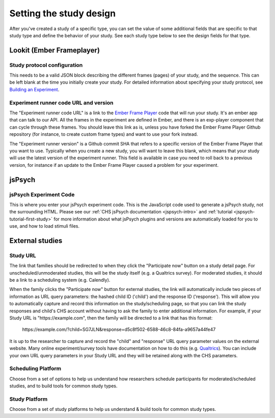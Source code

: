 .. _study_design:

##################################
Setting the study design
##################################

After you've created a study of a specific type, you can set the value of some additional fields that are specific to that study type and define the behavior of your study. See each study type below to see the design fields for that type.


***************************
Lookit (Ember Frameplayer)
***************************

Study protocol configuration
=============================

This needs to be a valid JSON block describing the different frames (pages) of your study, and the sequence. This can be left blank at the time you initially create your study. For detailed information about specifying your study protocol, see `Building an Experiment`_.

Experiment runner code URL and version
==========================================

The "Experiment runner code URL" is a link to the `Ember Frame Player <https://github.com/lookit/ember-lookit-frameplayer>`_ code that will run your study.  It's an ember app that can talk to our API. All the frames in the experiment are defined in Ember, and there is an exp-player component that can cycle through these frames.  You should leave this link as is, unless you have forked the Ember Frame Player Github repository (for instance, to create custom frame types) and want to use your fork instead.

The "Experiment runner version" is a Github commit SHA that refers to a specific version of the Ember Frame Player that you want to use. Typically when you create a new study, you will want to leave this blank, which means that your study will use the latest version of the experiment runner. This field is available in case you need to roll back to a previous version, for instance if an update to the Ember Frame Player caused a problem for your experiment.


******************
jsPsych
******************

jsPsych Experiment Code
=============================

This is where you enter your jsPsych experiment code. This is the JavaScript code used to generate a jsPsych study, not the surrounding HTML. Please see our :ref:`CHS jsPsych documentation <jspsych-intro>` and :ref:`tutorial <jspsych-tutorial-first-study>` for more information about what jsPsych plugins and versions are automatically loaded for you to use, and how to load stimuli files.

.. _`Building an Experiment`: researchers-create-experiment.html


******************
External studies
******************

.. _study-url:

Study URL 
=============================

The link that families should be redirected to when they click the "Participate now" button on a study detail page. For unscheduled/unmoderated studies, this will be the study itself (e.g. a Qualtrics survey). For moderated studies, it should be a link to a scheduling system (e.g. Calendly). 

When the family clicks the "Participate now" button for external studies, the link will automatically include two pieces of information as URL query parameters: the hashed child ID ('child') and the response ID ('response'). This will allow you to automatically capture and record this information on the study/scheduling page, so that you can link the study responses and child's CHS account without having to ask the family to enter additional information. For example, if your Study URL is "\https://example.com", then the family will be directed to a link that has this format:

  \https://example.com/?child=SG7JLN&response=d5c8f502-6588-46c8-84fa-a9657a44fe47

It is up to the researcher to capture and record the "child" and "response" URL query parameter values on the external website. Many online experiment/survey tools have documentation on how to do this (e.g. `Qualtrics <https://www.qualtrics.com/support/survey-platform/survey-module/survey-flow/standard-elements/passing-information-through-query-strings/#PassingInformationIntoASurvey>`_). You can include your own URL query parameters in your Study URL and they will be retained along with the CHS parameters.

Scheduling Platform
=============================

Choose from a set of options to help us understand how researchers schedule participants for moderated/scheduled studies, and to build tools for common study types.

Study Platform
=============================

Choose from a set of study platforms to help us understand & build tools for common study types.


